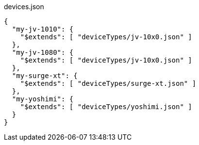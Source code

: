 
[[CONTENT]]
[%nowrap, json]
.devices.json
----
{
  "my-jv-1010": {
    "$extends": [ "deviceTypes/jv-10x0.json" ]
  },
  "my-jv-1080": {
    "$extends": [ "deviceTypes/jv-10x0.json" ]
  },
  "my-surge-xt": {
    "$extends": [ "deviceTypes/surge-xt.json" ]
  },
  "my-yoshimi": {
    "$extends": [ "deviceTypes/yoshimi.json" ]
  }
}
----

